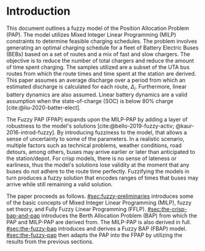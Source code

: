 * Introduction
This document outlines a fuzzy model of the Position Allocation Problem (PAP). The model utilizes Mixed Integer Linear
Programming (MILP) constraints to determine feasible charging schedules. The problem involves generating an optimal
charging schedule for a fleet of Battery Electric Buses (BEBs) based on a set of routes and a mix of fast and slow
chargers. The objective is to reduce the number of total chargers and reduce the amount of time spent charging. The
samples utilized are a subset of the UTA bus routes from which the route times and time spent at the station are derived.
This paper assumes an average discharge over a period from which an estimated discharge is calculated for each route,
$\Delta_i$. Furthermore, linear battery dynamics are also assumed. Linear battery dynamics are a valid assumption when the
state-of-charge (SOC) is below 80% charge [cite:@liu-2020-batter-elect].

The Fuzzy PAP (FPAP) expands upon the MILP-PAP by adding a layer of robustness to the model's solutions
[cite:@bello-2019-fuzzy-activ; @kaur-2016-introd-fuzzy]. By introducing fuzziness to the model, that allows a sense of
uncertainty to some of the parameters. In a realistic scenario, multiple factors such as technical problems, weather
conditions, road detours, among others, buses may arrive earlier or later than anticipated to the station/depot. For
crisp models, there is no sense of lateness or earliness, thus the model's solutions lose validity at the moment that
any buses do not adhere to the route time perfectly. Fuzzifying the models in turn produces a fuzzy solution that
encodes ranges of times that buses may arrive while still remaining a valid solution.

The paper proceeds as follows. [[#sec:fuzzy-preliminaries]] introduces some of the basic concepts of Mixed Integer Linear
Programming (MILP), fuzzy set theory, and Fully Fuzzy Linear Programming (FFLP). [[#sec:the-crisp-bap-and-pap]] introduces
the Berth Allocation Problem (BAP) from which the PAP and MILP-PAP are derived from. The MILP-PAP is also derived in
full. [[#sec:the-fuzzy-bap]] introduces and derives a Fuzzy BAP (FBAP) model. [[#sec:the-fuzzy-pap]] then adapts the PAP into
the FPAP by utilizing the results from the previous sections.
